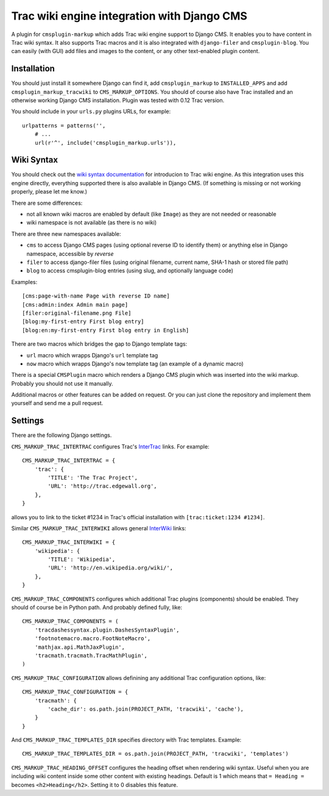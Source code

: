 ############################################
Trac wiki engine integration with Django CMS
############################################

A plugin for ``cmsplugin-markup`` which adds Trac wiki engine support to Django CMS.
It enables you to have content in Trac wiki syntax. It also supports Trac macros and
it is also integrated with ``django-filer`` and ``cmsplugin-blog``. You can easily
(with GUI) add files and images to the content, or any other text-enabled plugin content.

************
Installation
************

You should just install it somewhere Django can find it, add ``cmsplugin_markup`` to ``INSTALLED_APPS``
and add ``cmsplugin_markup_tracwiki`` to ``CMS_MARKUP_OPTIONS``. You should of course also have
Trac installed and an otherwise working Django CMS installation. Plugin was tested with 0.12 Trac
version.

You should include in your ``urls.py`` plugins URLs, for example::

    urlpatterns = patterns('',
        # ...
        url(r'^', include('cmsplugin_markup.urls')),

***********
Wiki Syntax
***********

You should check out the `wiki syntax documentation <http://trac.edgewall.org/wiki/WikiFormatting>`_
for introducion to Trac wiki engine. As this integration uses this engine directly, everything
supported there is also available in Django CMS. (If something is missing or not working properly,
please let me know.)

There are some differences:

- not all known wiki macros are enabled by default (like ``Image``) as they are not needed or reasonable
- wiki namespace is not available (as there is no wiki)

There are three new namespaces available:

- ``cms`` to access Django CMS pages (using optional reverse ID to identify them) or anything else
  in Django namespace, accessible by `reverse`
- ``filer`` to access django-filer files (using original filename, current name, SHA-1 hash or stored file path)
- ``blog`` to access cmsplugin-blog entries (using slug, and optionally language code)

Examples::

    [cms:page-with-name Page with reverse ID name]
    [cms:admin:index Admin main page]
    [filer:original-filename.png File]
    [blog:my-first-entry First blog entry]
    [blog:en:my-first-entry First blog entry in English]

There are two macros which bridges the gap to Django template tags:

- ``url`` macro which wrapps Django's ``url`` template tag
- ``now`` macro which wrapps Django's ``now`` template tag (an example of a dynamic macro)

There is a special ``CMSPlugin`` macro which renders a Django CMS plugin which was inserted
into the wiki markup. Probably you should not use it manually.

Additional macros or other features can be added on request. Or you can just clone
the repository and implement them yourself and send me a pull request.

********
Settings
********

There are the following Django settings.

``CMS_MARKUP_TRAC_INTERTRAC`` configures Trac's `InterTrac <http://trac.edgewall.org/wiki/InterTrac>`_ links. For example::

    CMS_MARKUP_TRAC_INTERTRAC = {
        'trac': {
            'TITLE': 'The Trac Project',
            'URL': 'http://trac.edgewall.org',
        },
    }

allows you to link to the ticket #1234 in Trac's official installation with ``[trac:ticket:1234 #1234]``.

Similar ``CMS_MARKUP_TRAC_INTERWIKI`` allows general `InterWiki <http://trac.edgewall.org/wiki/InterWiki>`_ links::

    CMS_MARKUP_TRAC_INTERWIKI = {
        'wikipedia': {
            'TITLE': 'Wikipedia',
            'URL': 'http://en.wikipedia.org/wiki/',
        },
    }

``CMS_MARKUP_TRAC_COMPONENTS`` configures which additional Trac plugins (components) should be enabled. They should of course be in Python path. And probably defined fully, like::

    CMS_MARKUP_TRAC_COMPONENTS = (
        'tracdashessyntax.plugin.DashesSyntaxPlugin',
        'footnotemacro.macro.FootNoteMacro',
        'mathjax.api.MathJaxPlugin',
        'tracmath.tracmath.TracMathPlugin',
    )

``CMS_MARKUP_TRAC_CONFIGURATION`` allows definining any additional Trac configuration options, like::

    CMS_MARKUP_TRAC_CONFIGURATION = {
        'tracmath': {
            'cache_dir': os.path.join(PROJECT_PATH, 'tracwiki', 'cache'),
        }
    }

And ``CMS_MARKUP_TRAC_TEMPLATES_DIR`` specifies directory with Trac templates. Example::

    CMS_MARKUP_TRAC_TEMPLATES_DIR = os.path.join(PROJECT_PATH, 'tracwiki', 'templates')

``CMS_MARKUP_TRAC_HEADING_OFFSET`` configures the heading offset when rendering wiki syntax. Useful when you are including wiki content inside some other content with existing headings. Default is 1 which means that ``= Heading =`` becomes ``<h2>Heading</h2>``. Setting it to 0 disables this feature.

